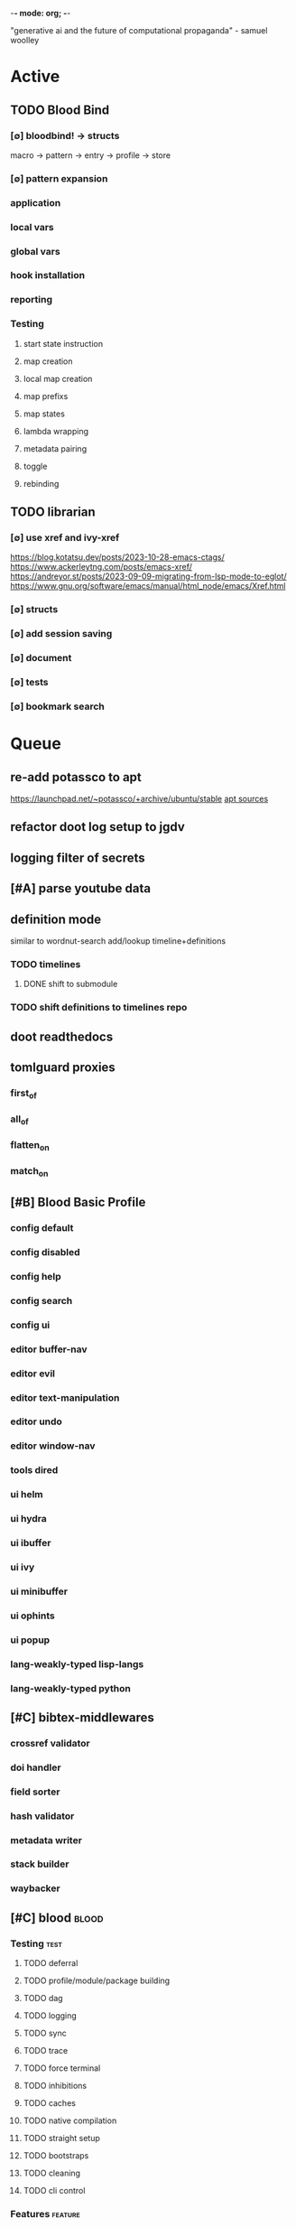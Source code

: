 -*- mode: org; -*-
#+STARTUP: content

"generative ai and the future of computational propaganda" - samuel woolley

* Active
** TODO Blood Bind
*** [∅] bloodbind! -> structs
macro -> pattern -> entry -> profile -> store

*** [∅] pattern expansion
*** application
*** local vars
*** global vars
*** hook installation
*** reporting
*** Testing
**** start state instruction
**** map creation
**** local map creation
**** map prefixs
**** map states
**** lambda wrapping
**** metadata pairing
**** toggle
**** rebinding

** TODO librarian
*** [∅] use xref and ivy-xref
https://blog.kotatsu.dev/posts/2023-10-28-emacs-ctags/
https://www.ackerleytng.com/posts/emacs-xref/
https://andreyor.st/posts/2023-09-09-migrating-from-lsp-mode-to-eglot/
https://www.gnu.org/software/emacs/manual/html_node/emacs/Xref.html
*** [∅] structs
*** [∅] add session saving
*** [∅] document
*** [∅] tests
*** [∅] bookmark search
* Queue
** re-add potassco to apt
https://launchpad.net/~potassco/+archive/ubuntu/stable
[[/media/john/data/github/_templates/apt/sources/potassco-ubuntu-stable-lunar.list][apt sources]]
** refactor doot log setup to jgdv
** logging filter of secrets
** [#A] parse youtube data
** definition mode
similar to wordnut-search
add/lookup timeline+definitions
*** TODO timelines
**** DONE shift to submodule
*** TODO shift definitions to timelines repo
** doot readthedocs
** tomlguard proxies
*** first_of
*** all_of
*** flatten_on
*** match_on
** [#B] Blood Basic Profile
*** config default
*** config disabled
*** config help
*** config search
*** config ui
*** editor buffer-nav
*** editor evil
*** editor text-manipulation
*** editor undo
*** editor window-nav
*** tools dired
*** ui helm
*** ui hydra
*** ui ibuffer
*** ui ivy
*** ui minibuffer
*** ui ophints
*** ui popup
*** lang-weakly-typed lisp-langs
*** lang-weakly-typed python
** [#C] bibtex-middlewares
*** crossref validator
*** doi handler
*** field sorter
*** hash validator
*** metadata writer
*** stack builder
*** waybacker
** [#C] blood                                     :blood:
*** Testing                                       :test:
**** TODO deferral
**** TODO profile/module/package building
**** TODO dag
**** TODO logging
**** TODO sync
**** TODO trace
**** TODO force terminal
**** TODO inhibitions
**** TODO caches
**** TODO native compilation
**** TODO straight setup
**** TODO bootstraps
**** TODO cleaning
**** TODO cli control
*** Features                                      :feature:
**** bootstrap
**** clean
**** core
**** dag
**** deferral
**** defs
**** early-init
**** hooks
**** log
**** modules
***** TODO package autoloads
***** TODO setup advice
***** TODO setup hooks
**** profile
**** report
**** stub
**** sync
**** trace
**** utils
***** TODO advise load
**** native
**** straight
***** TODO convert package specs to straight recipes
***** TODO disable straights popups
* Tasks                                           :tasks:
** homepage                                      :homepage:
*** DONE add/remove empty pelicanconf.py
*** TODO style
** bibliography                                  :bibliography:
*** TODO summary counts
*** TODO twitter threads
*** DONE metadata update
*** TODO bookmark duplicate remove
*** listings
**** TODO list books
**** TODO list proceedings
**** TODO list journals

*** verify
**** TODO wayback urls
**** TODO check for predatory journals
**** TODO check for predatory publishers
**** TODO remove duplicates

*** build
**** TODO compile main changes
1) format
2) export
3) create tex
4) compile
**** TODO compile individuals
**** TODO compile conferences
**** TODO compile journals
*** tags
**** TODO rebuild tags
**** TODO merge tags
**** TODO clean tags
**** TODO build timeline for tag
**** TODO diff tag changes
*** other
**** DONE update bookmarks
**** TODO parse ceur
**** TODO bib format, for plus
*** xml
**** TODO [#B] parse and extract dblp
**** sitemaps                                   :sitemaps:
***** TODO boingboing
***** TODO boykiss
***** TODO critical-distance
***** TODO doctorow
***** TODO federalist
***** TODO hansard
***** TODO journals
***** TODO jstor
***** TODO koster
***** TODO media_matters
***** TODO mit
***** TODO news_sitemaps
***** TODO porn
***** TODO propublica
***** TODO sciencedirect
***** TODO scifi_ruminations
***** TODO scotus_blog
***** TODO springer
***** TODO techdirt
***** TODO the_nation
***** TODO the_trace
***** TODO variancehammer
***** TODO ceur-ws-index.xml
***** TODO game_philosophy.xml
***** TODO papersindex.xml
***** TODO paul_mcguire.xml
***** TODO pentiment.xml
***** TODO talks-2022.xml
***** TODO verso.xml
**** TODO thompson motifs
*** DONE chunker
**** DONE plus/anthology
**** DONE plus/ai_reviews
*** DONE build stubs
** maintenance
*** TODO python env listing
*** TODO updates
**** TODO doom
**** TODO blood
**** TODO apt
**** TODO tlmgr
**** TODO rust
*** TODO system setup
*** dcim
**** TODO image hashing
**** TODO ocr
**** TODO duplicate detector
*** DONE version records
*** DONE tex versions
*** DONE rust version
** repo maintenance
*** workflows
*** doot
**** lint
**** TODO test
**** collect todos
**** maintain dependencies
**** DONE bumpver
**** DONE deploy
**** DONE build pelican
**** DONE validate bibs
**** DONE validate commit msg
**** TODO sphinx rebuild
* Main
** Datasets                                      :dataset:
*** youtube
**** Brothgar
**** Colonel_RPG
**** CrashCourse
**** DoctorSwellman
**** Extra_History
**** Feminist_Frequency
**** GDC
**** Grimith
**** IllegallySighted
**** Keith_Ballard
**** Laila_Dyer
**** Let's_Game_It_Out
**** Lister
**** LongplayArchive
**** Low_Tech_Gaming
**** Nathan's_Sandbox
**** Noah_Caldwell-Gervais
**** Plumbella
**** RenegadeConstabulary
**** SB
**** SciShow
**** Splattercatgaming
**** Stumpt
**** Super_Bunnyhop
**** TheUrsinus1
**** The_Guild_of_Awesome
**** The_Jessa_Channel
**** The_Spiffing_Brit
**** Virtual_Gaming_Library_-_VGL
**** Volx
**** World_of_Longplays
**** Worm_Girl
**** aulddragon
**** dfortae_-_Game_Reviews
**** lilsimsie
**** northernlion
**** quill18
**** rpg_crawler
**** thevoiceofdog
**** tomatoanus
*** raw
**** 40k_texts
**** nyt
**** 40k_armageddon
**** HoMM_2
**** ai_war
**** albion
**** alien_isolation
**** anodyne
**** asp
**** atomic
**** avadon
**** avernum
**** balance_of_the_planet
**** baldurs_gate
**** baldurs_gate_2
**** batman_arkham
**** bbc
**** beholder
**** bester
**** bethesda
**** binding_of_isaac
**** borderlands_2
**** bot_lang
**** brunner
**** cannibal_interactive
**** cartago
**** caves_of_qud
**** ccalc
**** ceptre
**** civilization_V
**** clingo
**** clips
**** clockwork_empires
**** cmu_pronounce
**** collective_knowledge
**** college_majors
**** congress_age
**** congress_resignations
**** corpora
**** cplus
**** crusader_kings_2
**** crusader_kings_3_docs
**** cultist_sim
**** daggerfall
**** darkest_dungeon
**** darklands.tar.gz
**** dawn_of_war_2
**** dawn_of_war_2_retribution
**** dblp
**** deadly_force
**** democracy_2
**** democracy_3
**** democracy_3_africa
**** dem_soc_sim
**** dendral
**** df9_community
**** df9_original
**** df_ai
**** df_hack
**** df_structures
**** dins_curse
**** disco_elysium
**** discworld
**** distant_worlds
**** dolphins
**** domestic_violence
**** dont_starve
**** dragon_age
**** drools
**** drug_use_by_age
**** dungeon_keeper_2
**** dungeon_of_the_endless
**** dwarf_fortress_classic
**** dwarf_fortress_steam
**** eisbot
**** election_deniers
**** encounter_editor
**** eulas
**** europa_universalis_3
**** europa_universalis_4
**** excessive_force
**** exes
**** facade
**** facebook_community_standards
**** fallout_1
**** fallout_2
**** fallout_2_scripts
**** fallout_3
**** fallout_4_dialog
**** fallout_4_dialogue_tables
**** fallout_dialogs
**** fallout_new_vegas
**** fallout_nv_telemetry
**** fallout_shelter
**** fear
**** firewatch
**** flying_etiquette_survey
**** garrys_mod
**** gemrot
**** geneforge
**** glitch_assets
**** gossip
**** gratuitous_space_battles
**** gratuitous_space_battles_2
**** gratuitous_tank_battles
**** hate_crimes
**** hitman
**** holodeck
**** immerse
**** inquisitor
**** instal
**** invisble_inc
**** jacamo
**** jason
**** java_stdlib
**** kantrowitz
**** kentucky_route_zero
**** king_dragon_pass
**** king_james_bible
**** last_federation
**** la_police_killings
**** le_guin
**** little_big_adventure
**** little_big_adventure_2
**** mad
**** maia
**** majesty2
**** maop_book
**** marriage
**** mars
**** mass_effect
**** mass_effect_2
**** mass_effect_plot_database
**** micropolis
**** moise
**** monroe
**** morrowind
**** most_common_name
**** neverwinter_nights_2
**** nltk
**** northern_lion
**** oblivion
**** obscenity
**** omnibots
**** openxcom
**** opera_omnia
**** opinion_lexicon
**** oxenfree
**** oxygen_not_included
**** papers_please
**** pathologic
**** pddl
**** pentiment
**** pillars_of_eternity
**** planescape
**** police_deaths
**** police_killings
**** police_locals
**** prison_architect
**** problem_solvers
**** prompter
**** prom_week
**** prom_week_dialog
**** prom_week_level_trace
**** psf_bylaws
**** redshirt
**** reigns
**** religion_survey
**** repeated_phrases_gop
**** resignations
**** rimworld
**** rimworld_decompiled
**** roberts_rules
**** schemas
**** scotus
**** scribblenauts
**** shadowrun_chronicles
**** shadowrun_dragonfall
**** shadow_of_mordor
**** simcity_2000
**** simhealth
**** simulation_model
**** sir_you_are_being_hunted
**** skyrim
**** skyrim_ai_overhaul
**** slave_trade
**** soar_agents
**** soar_pddl
**** social_evolution
**** stalker_pripyat
**** stardew
**** stasis
**** state_union
**** stellaris
**** stellaris_list
**** stop_and_frisk
**** streets_of_rogue
**** subsurface_circular
**** sunless_sea
**** switchboard_corpus
**** syndicate
**** system_shock_2
**** tacoma
**** talespin
**** terrorism
**** theme_hospital
**** the_counted
**** the_escapists
**** the_guild_2
**** the_sims_3
**** the_sims_4
**** the_sims_medieval
**** the_witcher_1
**** the_witcher_2
**** the_witcher_3
**** the_wolf_among_us
**** thief
**** thompson_motifs
**** torchlight_2
**** tracery_grammars
**** tropico
**** twine
**** tyranny
**** ultima_ratio_regum
**** unhrd
**** unisex_names
**** unrest
**** uscode
**** us_weather_history
**** valley_without_wind_1
**** valley_without_wind_2
**** verbnet
**** verbs
**** versu
**** victoria_2
**** vtmb
**** vtmb_mod_guide
**** vtmb_sdk
**** vtmb_unpatch
**** wasteland_2
**** witcherscript
**** wordlist
**** wordnet
**** xcom_2
**** xcom_2_community_highlander
**** xcom_apocalypse
**** xcom_tftd
**** xcom_ufod
**** xcom_w_wotc
**** xenobloom
**** yoda_stories
**** z3
*** crawled
**** arcen
**** binding_of_isaac
**** burn_notice
**** caves_of_qud
**** dota
**** dragon_age
**** dwarf_devlogs
**** dwarf_fortress
**** dwarf_vignettes
**** elder_scrolls
**** facebook
**** failbetter
**** fallout
**** gladia_bots
**** klei
**** papers_please
**** paradox
**** pathologic
**** pillars_of_eternity
**** rimworld
**** spyparty
**** stardew_valley
**** tf2
**** the_sims
**** tropico
**** trump_timeline
**** wow_patches
**** wow_quests
**** zero_punctuation
*** dblp
*** twitter
*** todos
**** soar
**** sim refinery
**** rma metadata
**** dft transport org charts
** Doot                                          :doot:
*** Actions                                     :actions:
**** DONE write protection
**** TODO actions don't bother to run if the keys they return are already present
**** TODO add postbox decorators like keys
**** TODO shell output redirection
**** TODO test postbox
**** TODO regex filter shell action to replace called sed
**** TODO shell action fail handler
**** TODO create a pandas/seaborn/matplotlib chart
******  TODO create subclass actions: artifactReader, artifactWriter
**** TODO task on-fail actions
**** TODO [#A] job actions
#+NAME: example
#+begin_src toml :results output
[[tasks.example]]
name = "builder"
ctor = "job"
actions = [
        {do="job.walk", roots_="roots", exts_="exts", update_="files"},
        {do="job.namer",          from_="files", update_="names"},
        {do="job.expand",         from_="files", base="example::base", update_="subtasks"},
        {do="job.limit",          from_="files", count=20, update_="files"},
        {do="inject:shadow_path", from_="subtasks", fpath="fpath" }
        {do="job.queue",          from_="subtasks"},
]
#+end_src


***** DONE expander
***** DONE matcher
***** DONE walker
***** DONE limiter
***** DONE setup
***** DONE shadower
***** DONE subtasker
***** TODO chaining
**** DONE DootKey action decorator
#+NAME: example
#+begin_src python :results output
	@DootKeyWrap.path("from", as="different")
    @DootKeyWrap.expand("target")
    @DootKeyWrap.redirect("update_")
    def an_action(spec, state, different, target, update):
        # do stuff
        return { update : target }
#+end_src

would allow automatic annotation for stubbing,
type declarations,

for multiples:?
#+begin_src python
  @DootKeyWrap.paths("from", "to", "other")
  def an_action(spec, state, from, to, other):
      pass
#+end_src

get spec args:
#+begin_src python
  @DootKeyWrap.args
  def an_action(spec, state, args):
      pass
#+end_src

typechecking:
#+begin_src python
  @DootKeyWrap.type("db", type_=BibtexDataBase)
  def an_action(spec, state, db:BibTexDataBase):
      pass
#+end_src

require it be in the spec/state,
or require a return
#+begin_src python
  @DootKeyWrap.require("update_")
  @DootKeyWrap.returns("val")
  def an_action(spec, state):
      pass
#+end_src
**** TODO predicate/skip tests
staleness, recency, size, contains, hashcmp...
*** Commands                                    :commands:
**** TODO here command
**** TODO help command print toml cli's separate
**** TODO help command add mixin's as targets
**** TODO locs_cmd print matches
**** TODO locs_cmd print by source
**** TODO stub templates registration / env var location
**** TODO locs command includes metadata
*** DBLP                                        :dblp:
**** ISSNs
***** TODO Journal of Political Economy: 00223808
https://www.jstor.org/journal/jpoliecon

***** TODO AI Magazine: 2371-9621, 0738-4602
https://dblp.org/db/journals/aim/index.html

***** TODO Artificial Intelligence: 0004-3702
https://dblp.org/db/journals/ai/index.html

***** TODO JASSS: 1460-7425
https://dblp.org/db/journals/jasss/index.html

***** TODO computers in human behavior: 0747-5632
https://dblp.org/db/journals/chb/index.html

***** TODO ACM Transactions on Programming Languages and Systems (TOPLAS) : 0164-0925, 1558-4592
https://dblp.org/db/journals/toplas/index.html

***** TODO Foundations and Trends in Programming Languages: 2325-1107, 2325-1131
https://dblp.org/db/journals/ftpl/index.html

***** TODO Journal of Programming Languages: 0963-9306
https://dblp.org/db/journals/jpl/index.html

***** TODO Organization Science: 1047-7039, 1526-5455
https://dblp.org/db/journals/orgsci/index.html

***** TODO International Journal of Human-Computer Interaction: 1044-7318, 1532-7590
https://dblp.org/db/journals/ijhci/index.html

**** TODO Proceedings

***** TODO ACM-SIGACT Symposium on Principles of Programming Languages (POPL)
https://dblp.org/db/conf/popl/index.html

***** TODO ACM-SIGPLAN Symposium on Programming Language Design and Implementation (PLDI)
https://dblp.org/db/conf/pldi/index.html

***** TODO History of Programming Languages (HOPL)
https://dblp.org/db/conf/hopl/index.html

***** TODO Language Design and Programming Methodology
https://dblp.org/db/conf/ldpm/index.html

***** TODO Workshop on Evaluation and Usability of Programming Languages and Tools (PLATEAU)
https://dblp.org/db/conf/plateau/index.html

***** TODO Symposium on Programming Languages and Software Tools (SPLST)
https://dblp.org/db/conf/splst/index.html
*** Dootle                                      :dootle:
**** cmds
***** pre-commit yaml stub
**** actions                                   :actions:
***** TODO dot
***** TODO downloader
***** TODO ocr
***** TODO pdf
***** TODO plantuml
***** TODO xml
***** TODO rng
***** TODO calender write
***** TODO csv read / write
**** android
**** bibtex
***** middlewares
****** TODO ideal stemmer
****** TODO library location enforcer
****** TODO field lowercaser
****** TODO year checker
****** TODO title split
****** TODO output name formatting
****** TODO ISBN formatting
****** TODO pdf metadata application
****** TODO Url way-backer / checker
****** TODO &amp; -> \&
****** TODO reporters - author/editor counts, year entries, types, entries with files
****** TODO journal/booktitle caps normalization
****** TODO warn on missing doi/tags/url
****** DONE bibtex metadata task
**** bookmarks
***** TODO alchemy fns

**** epub
***** TODO compile
***** TODO split

**** godot
**** latex
**** python
***** DONE increment version
***** DONE pip build
***** TODO local install
***** TODO pipreqs
***** TODO code line count
***** TODO coverage
**** sphinx
***** TODO build
***** TODO serve
**** pelican
**** spiders
***** TODO tests
***** TODO locations integration
**** tags
***** TODO clean

**** TODO encryption
**** TODO gradle
**** TODO clingo

**** Twitter archive processing
**** TODO org -> html
**** TODO html -> epub** Experiments                                 :experiment:
**** TODO TDMQ option instead of individual task listing
**** TODO floweaver                             :add:
https://github.com/ricklupton/floweaver

**** DONE isbn
https://github.com/JNRowe/pyisbn
https://github.com/WhyNotHugo/python-barcode
https://github.com/TorKlingberg/isbn_hyphenate
**** TODO railroad diagrams
https://github.com/tabatkins/railroad-diagrams
**** TODO readthedocs
https://docs.readthedocs.io/en/stable/
**** TODO quote images -> text
**** TODO wayback
https://akamhy.github.io/waybackpy/
**** control
***** TODO date tracker
*** Mixins                                      :mixins:
**** TODO runner fail handler
**** KILL job : generate tasks from postbox entries
**** KILL task setup/cleanup dependency mixin
**** DONE job pattern matcher
*** Other
**** TODO active_when conditions
**** TODO backup list cache
******* TODO make jobs resumable
**** TODO cli target lister
**** TODO date tracker
**** TODO [#A] doot memory guard
possibly use https://psutil.readthedocs.io/en/latest/
#+NAME: memory
#+begin_src python :results output
	def memory():
    """
    Get node total memory and memory usage
      from https://stackoverflow.com/questions/17718449/
    """
    with open('/proc/meminfo', 'r') as mem:
        ret = {}
        tmp = 0
        for i in mem:
            sline = i.split()
            if str(sline[0]) == 'MemTotal:':
                ret['total'] = int(sline[1])
            elif str(sline[0]) in ('MemFree:', 'Buffers:', 'Cached:'):
                tmp += int(sline[1])
        ret['free'] = tmp
        ret['used'] = int(ret['total']) - int(ret['free'])
    return ret
#+end_src


**** DONE fix doot.toml stubbing when pyproject.toml exists
**** DONE pre-commit print colour disabler
**** TODO read/write as implicit dependencies
**** DONE refactor sname
**** TODO task name params
so "a.group::task.{arg=val}"?
**** TODO same task different args
**** TODO staleness / date checking
**** TODO Task Runners Feature Comparison
push / pull
declarative, imperative

***** Ansible
https://en.wikipedia.org/wiki/Ansible_(software)
https://access.redhat.com/documentation/en-us/red_hat_ansible_automation_platform/2.4

:pros:

:END:
:cons:

:END:
***** Ant
https://ant.apache.org/manual/index.html

:concepts:
:END:

:pros:
- stdlib
:END:
:cons:
- java
- xml
:END:
***** Cargo
https://doc.rust-lang.org/cargo/

:pros:

:END:
:cons:

:END:
***** CMake
https://cmake.org/documentation/

:pros:

:END:
:cons:

:END:
***** Collective Knowledge
https://cknowledge.io/docs/

:pros:

:END:
:cons:

:END:
***** Common Workflow Language
https://www.commonwl.org/
https://www.commonwl.org/user_guide/

:pros:

:END:
:cons:
- yaml
:END:

#+begin_src cwl
cwlVersion: v1.0
class: CommandLineTool
baseCommand: echo
stdout: output.txt
inputs:
  message:
    type: string
    inputBinding:
      position: 1
outputs:
  output:
    type: stdout

#+end_src

***** Doit
https://pydoit.org/contents.html

:pros:
- just python
:END:
:cons:
- relies on raw dicts

:END:

#+begin_src python
  def task_do_something():
      # Setup code here

      # Task Spec:
      return {
          'actions'  : [...],
          'file_dep' : [...],
          'targets'  : [...],
          }
#+end_src

***** Gradle
https://gradle.org/

:concepts:
- settings script
- build script
- project
- subproject
- actionable tasks
- lifecycle tasks
- plugins
- artifact
- capability
- component
- configuration
:END:


:pros:
- plugins
- daemon
:END:
:cons:
- groovy
- gradlew
- unclear syntax
- documentation
- constrained to jvm projects
:END:
***** Grunt
https://gruntjs.com/

:concepts:
- package.json
- gruntfile
- alias tasks
- multi tasks
- basic tasks
- custom tasks
:END:


:pros:
- plugins
:END:
:cons:
- javascript
:END:

#+begin_src javascript
 module.exports = function(grunt) {

  // Project configuration.
  grunt.initConfig({
    pkg: grunt.file.readJSON('package.json'),
    uglify: {
      options: {
        banner: '/*! <%= pkg.name %> <%= grunt.template.today("yyyy-mm-dd") %> */\n'
      },
      build: {
        src: 'src/<%= pkg.name %>.js',
        dest: 'build/<%= pkg.name %>.min.js'
      }
    }
  });

  // Load the plugin that provides the "uglify" task.
  grunt.loadNpmTasks('grunt-contrib-uglify');

  // Default task(s).
  grunt.registerTask('default', ['uglify']);

};
#+end_src

***** Gulp
https://gulpjs.com/

:concepts:
- gulpfile
- tasks : async functions
- public tasks
- private tasks
:END:


:pros:
- combinator based
:END:
:cons :
- javascript
:END:

#+begin_src javascript
function defaultTask(cb){
    // do stuff
    cb();
}

exports.default = defaulTask
#+end_src

***** Scrapy
https://scrapy.org/

:concepts:
- spiders
- middleware
- pipeline
- runner
- contracts
:END:

:dataflow:
1) The Engine gets the initial Requests to crawl from the Spider.
2) The Engine schedules the Requests in the Scheduler and asks for the next Requests to crawl.
3) The Scheduler returns the next Requests to the Engine.
4) process_request through downloader middlewares,
5) download.
6) process_response through downloader middlewares.
7) process_spider_input through spider middlewares.
8) process_spider_output of new Requests and scraped items.
9) The Engine sends processed items to Item Pipelines, and send processed Requests to the Scheduler and asks for possible next Requests to crawl.
10) The process repeats (from step 3) until there are no more requests from the Scheduler.
:END:


:pros:
- non-blocking,
- modular
:END:
:cons:
- overrules logging
:END:


***** Twisted
***** Jenkins
https://www.jenkins.io/doc/
https://www.jenkins.io/doc/book/pipeline/syntax/

:concepts:
- jenkinsfile
- pipelines
- sections
- directives
- steps
- agents
:END:


:pros:
- can be declarative or scripted
:END:
:cons:
- groovy
:END:

#+begin_src jenkins
pipeline {
    agent any
    options {
        // Timeout counter starts AFTER agent is allocated
        timeout(time: 1, unit: 'SECONDS')
    }
    stages {
        stage('Example') {
            steps {
                echo 'Hello World'
            }
        }
    }
}

#+end_src
***** kubernetes
https://kubernetes.io/docs/home/

:concepts:

:END:

***** OPA
https://www.openpolicyagent.org/

:concepts:
- permissions
- agents
- roles
- policy
- rules
:END:

:pros:

:END:
:cons:
- rego
:END:


***** Luigi
https://luigi.readthedocs.io/en/stable/design_and_limitations.html

:concepts:
Target         - has .exists(), possible .open
Task           - .run(), .output(), .requires()
Parameter      -
Events         -
Event Handlers -
:END:
:pros:
- Straightforward command-line integration.
- As little boilerplate as possible.
- Focus on job scheduling and dependency resolution.
- A file system abstraction where code doesn’t have to care about where files are located.
- Atomic file system operations through this abstraction. If a task crashes it won’t lead to a broken state.
- The dependencies are decentralized. No big config file in XML.
- A web server that renders the dependency graph and does locking, etc for free.
- Trivial to extend with new file systems, file formats, and job types.
- Date algebra included.
- Lots of unit tests of the most basic stuff.
:END:
:cons:
- Its focus is on batch processing so it’s probably less useful for near real-time pipelines or continuously running processes.
- The assumption is that each task is a sizable chunk of work. While you can probably schedule a few thousand jobs, it’s not meant to scale beyond tens of thousands.
- Luigi does not support distribution of execution. When you have workers running thousands of jobs daily, this starts to matter, because the worker nodes get overloaded. There are some ways to mitigate this (trigger from many nodes, use resources), but none of them are ideal.
- Luigi does not come with built-in triggering, and you still need to rely on something like crontab to trigger workflows periodically.
:END:

#+begin_src python
  import luigi

  class MyTask(luigi.Task):
      param = luigi.Parameter(default=42)

      def requires(self) -> Task|list[Task]:
          return SomeOtherTask(self.param)

      def run(self):
          with self.output().open('w'):
              ...

      def output(self):
          return luigi.LocalTarget("/temp/foo/bar-%s.txt" % self.param)


@luigi.Task.event_handler(luidi.Event.SUCCESS)
def celebrate_success(task):
    ...
#+end_src


***** Make
https://www.gnu.org/software/make/manual/make.html

:pros:
- rule based
:END:
:cons:
- esoteric
- relies on whitespace
- complex var expansion
:END:

#+begin_src make
objects = main.o kbd.o command.o display.o \
          insert.o search.o files.o utils.o

edit : $(objects)
        cc -o edit $(objects)
main.o : main.c defs.h
        cc -c main.c
kbd.o : kbd.c defs.h command.h
        cc -c kbd.c
command.o : command.c defs.h command.h
        cc -c command.c
display.o : display.c defs.h buffer.h
        cc -c display.c
insert.o : insert.c defs.h buffer.h
        cc -c insert.c
search.o : search.c defs.h buffer.h
        cc -c search.c
files.o : files.c defs.h buffer.h command.h
        cc -c files.c
utils.o : utils.c defs.h
        cc -c utils.c
clean :
        rm edit $(objects)
#+end_src


***** Maven
https://maven.apache.org/

:pros:

:END:
:cons:

:END:
***** Meson
https://en.wikipedia.org/wiki/Meson_(software)
https://mesonbuild.com/

:pros:

:END:
:cons:

:END:
***** Nix
https://nixos.org/learn

:concepts:
- creates and composes file derivations
:END:


:pros:
:END:
:cons:

:END:
***** Rake
https://docs.seattlerb.org/rake/

:pros:

:END:
:cons:

:END:
***** Scons
https://scons.org/documentation.html
https://scons-cookbook.readthedocs.io/en/latest/

:pros:
- python
- order independent
:END:
:cons:
- documentation
- not explicit
:END:
***** SnakeMake
https://snakemake.readthedocs.io/en/stable/

:concepts:

:END:

:pros:
- reproducible
- linter
- modular
- auto install of dependencies
- tool wrappers
- cluster execution
- tabular config
- reports
- generates unit tests
- handover to other task runners
:END:
:cons:
- dsl, uncertain where python ends and snakemake begins
- top down
:END:

#+begin_src snakemake
rule bwa_map:
    input:
        "data/genome.fa",
        "data/samples/A.fastq"
    output:
        "mapped_reads/A.bam"
    shell:
        "bwa mem {input} | samtools view -Sb - > {output}"

#+end_src

***** Toil
https://toil.ucsc-cgl.org/
https://github.com/DataBiosphere/toil

:concepts:
- leader : decides jobs by traversing job graph
- job store : handles files shared between components, maintains state
- worker : temporary processes, can run on to successors
- batch system : schedules jobs
- node provisioner : creates worker nodes
- stats and logger :

- jobs : atomic unit of work
- workflow : extends job
- jobDescription : metadata
:END:


:pros:
- uses cwl, wdl, python
:END:
:cons:

:END:

#+begin_src python
from toil.common import Toil
from toil.job import Job


def helloWorld(message, memory="1G", cores=1, disk="1G"):
    return f"Hello, world!, here's a message: {message}"


if __name__ == "__main__":
    parser = Job.Runner.getDefaultArgumentParser()
    options = parser.parse_args()
    options.clean = "always"
    with Toil(options) as toil:
        output = toil.start(Job.wrapFn(helloWorld, "You did it!"))
    print(output)

#+end_src

***** WDL
https://docs.openwdl.org/en/latest/
https://github.com/openwdl/wdl
https://openwdl.org/getting-started/
https://github.com/openwdl/wdl/blob/wdl-1.1/SPEC.md

:concepts:
- workflow
- task
- call
- command
- output
:END:

:pros:

:END:
:cons:

:END:

#+begin_src wdl
workflow write_simple_file {
  call write_file
}
task write_file {
  String message
  command { echo ${message} > wdl-helloworld-output.txt }
  output { File test = "wdl-helloworld-output.txt" }
}
#+end_src
**** TODO tracker.contains : artifact checks
**** TODO tracker handling of adding unambiguous group-less task names
**** TODO tracker writing/reading
**** TODO update task spec version
#+begin_src toml :results output
[[tasks.group]]
name = "blah"
# Old:
version = "0.1"
# New:
version = {"task": "0.1", "doot": ">0.5.1", "dootle" : "<0.2.1" ... }
# and check the version on build
# similarly:
depends_on = ["another::task, 0.2.1","and::another, >0.1"]
#+end_src

**** TODO use cli param constraints in cli parsing
**** TODO policies
***** breaker
***** bulkhead
***** retry
***** timeout
***** cache
***** fallback
***** cleanup
***** debug
***** pretend
***** accept
**** TODO queue cleanup task
**** TODO symlink nonlocal task files into .tasks
**** TODO queue tasks without groups when no ambiguity
**** TODO ensure idempotency of tracker add_task/queue_task
**** TODO using action annotations to modify tracker network dependencies
**** TODO pre-run, print task plan from built network
**** TODO cli args
currently doot/control/base_tracker.py : 243
uses match spec.source
**** TODO boltons.priorityQueue subclass
override 'add' to call get_priority on the *task* before calling super().add
**** TODO move task spec instantiation logic to TaskSpecFactory
*** Corana
**** archiving
**** binary
**** json
**** metadata
**** spiders
**** swda
**** xml
** Dotnet                                        :dotnet:
** Elixir
** Emacs                                         :emacs:
*** TODO [#A] add comint-truncate-buffer to comint-output-filter-functions
*** TODO add frames ops to workspace transient
*** bibtex
**** TODO map :type -> bibtex types
**** TODO remove empty fields
**** TODO use spec handler for jg-bibtex-completion-display-formats
**** TODO minimal bibtex library
to remove need for ivy-bibtex, parsebib, citeproc, org-ref
**** TODO check bibtex uses librarian for meta retrieval
and that librarian meta retrieval is using exif
*** bindings
**** TODO wipe global map C- and M-
*** Dired
**** TODO cookiecutter
**** DONE pdftotext
**** TODO add tesseract binding dired bindings
*** TODO doot call from toml
*** experiment
**** org-brain
https://github.com/Kungsgeten/org-brain
**** agda
**** ess
**** fortran
**** ivy
**** julia
**** ledger
**** multi-cursor
**** opa
**** solidity
**** taskrunners
**** vertico
*** TODO ibuffer temp group by marked
*** DONE make q in helpful work on a local stack of helpful buffers
*** TODO new eval module
*** Proof general
**** TODO repl popup instead of override window layout
*** python
**** DONE refine add-import
**** TODO add __init__.py to new dired directories if in py project
**** bots                                         :bots:
***** TODO boards of directors
*** TODO quick doot
** Godot                                         :godot:
*** android test
**** TODO touch detection
** JVM
*** Jacamo                                        :jacamo:
** Lisp                                          :lisp:
*** Blood Modules                               :module:blood:
**** WAIT Modules
***** config
****** WAIT bindings
****** WAIT default
****** WAIT disabled
****** WAIT help
****** TODO WAIT linux
****** TODO WAIT mac
****** TODO WAIT search
****** TODO WAIT ui
****** TODO WAIT windows
***** editor
****** TODO WAIT autosave
****** TODO WAIT buffer-nav
****** TODO WAIT evil
****** TODO WAIT fold
****** TODO WAIT large-files
****** TODO WAIT tagging
****** TODO WAIT text-manipulation
****** TODO WAIT undo
****** TODO WAIT window-nav
***** experimentation
***** ide
****** TODO WAIT company
****** TODO WAIT debugger
****** TODO WAIT diff
****** TODO WAIT librarian
****** TODO WAIT minimap
****** TODO WAIT snippets
****** TODO WAIT support
****** TODO WAIT version-control
****** TODO WAIT workspaces
***** lang-data
****** csv
******  WAIT dot
******  WAIT graphql
******  WAIT json
******  WAIT logs
******  WAIT nu
******  WAIT sql
******  WAIT toml
******  WAIT xml
******  WAIT yaml
***** lang-dsl
******  WAIT acab
******  WAIT ai-and-logic
******  WAIT music
******  WAIT nix
******  WAIT qt
******  WAIT rest
******  WAIT sh
***** lang-strongly-typed
******  WAIT coq
******  WAIT dotnet-langs
******  WAIT fstar
******  WAIT haskell
******  WAIT idris
******  WAIT jvm-langs
******  WAIT lean
******  WAIT ml-langs
******  WAIT rust
***** lang-text
******  WAIT bibtex
******  WAIT inform
******  WAIT latex
******  WAIT markdown
******  WAIT org
******  WAIT plantuml
******  WAIT rst
******  WAIT web
***** lang-weakly-typed
******  WAIT erlang-vms
******  WAIT godot
******  WAIT lisp-langs
******  WAIT lua
******  WAIT python
******  WAIT ruby
***** tools
******  WAIT calendar
******  WAIT dired
******  WAIT eval
******  WAIT mail
******  WAIT pdfs
******  WAIT processes
******  WAIT term
***** ui
******  WAIT doom-ui
******  WAIT helm
******  WAIT hydra
******  WAIT ibuffer
******  WAIT ivy
******  WAIT minibuffer
******  WAIT ophints
******  WAIT popup
*** general-insert highlighting mode
*** hydra-macros :macros:
**** TODO add readme
**** TODO add tests
**** TODO merge with transient-macros
*** key-clean                                     :binding:
*** evil-states-plus  :evil:state:
**** cmd: ivy-state
**** bidirectional state
**** page move / browse state
**** forward state
**** backward state
**** search state
**** vis control state
**** conflict-merge
**** insert-plus
**** other-chars
**** paren
*** env-handling
**** TODO add readme
**** TODO add tests
**** TODO shift config to ide, not python
**** TODO generalize to handle java, erlang, etc
**** TODO read toml
**** TODO read pipfiles
**** TODO add structs
*** evil-escape-hook
**** TODO edit evil repeat list

*** carousel-minor-mode
**** TODO add tests

**** TODO add buffer pairing for tests
't' to shift

**** TODO add vertical tracks
'R - [j,k]' to shift

*** code-shy-minor-mode
**** TODO add tests

*** misc :refactor:
**** TODO refactor doom specific -> general

*** misc-modes :modes:
**** major modes
***** timeline insert
***** palette insert with colours
***** lint result mode
***** logview mode
***** godot mode
***** hexyl mode
***** pdf-meta mode
***** rawtag mode
***** timeline mode
***** coverage mode
***** cron mode
***** definition mode
***** lint result mode
***** logview mode
***** cobol-mode
***** TODO definition-lookup: move to librarian
***** separate ai modes to new repo
****** jacamo mode
****** [#A] agentspeak mode
****** soar mode
****** ceptre mode
**** minor modes
***** doot mode
***** general insert
***** jg-company
***** librarian-tagging-helm
***** librarian-tagging-vy
***** music-minor
***** org-unit-test
***** overlay-ctrl
**** babel
***** ccalc
***** ceptre
***** clingo
***** clips
***** erlang
***** plantuml
***** soar
***** z3
**** ox-epub
*** project-zimmerframe
**** TODO add structs
**** TODO test
*** spec-handling
**** TODO document
**** TODO add structs
**** TODO test
**** TODO pass symbols to spec-handling-add!
then eval them on application

*** TODO template access ivy
instead of spc y [1-7], do spc-y-ret and dynamically drill into templates repo

*** transient-macros :macros:
*** TODO modelined :modeline:
declarative modleine
https://www.gnu.org/software/emacs/manual/html_node/elisp/Mode-Line-Format.html
**** TODO test
**** TODO merge with hydra-macros
** Python                                        :python:
*** TODO 40ksim
*** TODO py-timeline                            :experiment:
https://www.gnu.org/software/gcal/manual/gcal.html
*** acab
**** TODO finish refactor and simplification
*** cuty
**** TODO update to work with doot
*** instal
**** TODO reintegrate original pytests
*** DONE extract logctx,logcolour,logconfig to new package
added to jgdv
*** TODO python notes
**** TODO timeit
**** TODO trace
**** TODO tracemalloc
**** TODO faulthandler
**** TODO atexit
**** TODO gc
**** TODO resource
**** TODO dis
**** TODO importlib
**** TODO mmap
*** TODO jgdv / dejavu
utilities and things i keep writing
**** apis
***** mastodon
***** clingo
***** selenium
***** sphinx
**** cli
***** REPL
***** arg parser
**** debugging
***** dsl
***** frame helper
***** human
***** malloc
***** running debugger
***** trace helper
***** destruction
**** decorators
***** base
***** breakpoint
***** check protocol
***** dsl
***** logging
***** util
**** dsl
***** consts
***** ctors
***** funcs
***** util
**** enums
***** location
***** loop
***** task response
***** task state
**** error
**** file_formats
tex, twitter, netscape, org, timeline, tags
file hashing, tar/zip manipulation,
bookmarks, pickling
***** binary
***** bookmarks
****** bookmark
****** collection
****** netscape
***** epub
***** gif
***** graph
***** jinja
***** org
***** pdf
***** tags
****** base
****** graph
****** index
****** name
****** substitutions
***** tex
****** base
****** bib
****** envs
****** gantt
****** pdf
****** statements
****** util
***** timeline
***** twitter
***** json
***** mem map
***** metadata
***** sha256
***** tar
***** zip
**** geom
***** dcel
***** intersection
***** math
***** voronoi
**** importing
***** inspect
***** plugin loader
**** _interfaces
***** accessors
***** decorator
***** factory
***** loader
***** policy
***** singleton
**** keys
***** base
***** decorator
***** formatter
***** multikeys
***** path keys
***** simple keys
**** location
***** locations
***** toml loc
**** logging
***** colour
***** config
***** context
***** stdout capture
**** math
***** colour
***** comparison
***** easings
***** matrices
***** parabola
***** quadratic
***** quantize
***** random
***** sorting
***** umath
***** utils
**** mixins
***** enums
***** param spec
***** path manip
***** zipper
**** setup
***** asyncio
****** client
****** server
***** gtk
***** hooks
***** importing
***** main
***** pyparsing
***** setup
***** tkinter
**** spiders
***** caching
***** crawler
***** middleware
***** mixin
***** pipeline
***** spiders
**** structs
***** artifact
***** coderef
***** graphs
***** heap
***** name
***** param spec
***** proxy
***** rational time
***** rbtree
***** regex
***** rete
***** time
***** trace
***** tree
***** trie
**** testing
***** temp dir fixture
**** utils
***** chain get
***** slice
**** _types

*** TODO nominate
** Rust                                          :rust:
*** TODO rust <-> emacs
Have emacs call a rust module
http://diobla.info/blog-archive/modules-tut.html
https://github.com/jkitchin/emacs-modules
https://github.com/ubolonton/emacs-module-rs
https://phst.eu/emacs-modules.html
https://ryanfaulhaber.com/posts/first-emacs-module-rust/
*** TODO rust <-> python
Have python pass data back and forth to rust
https://codeburst.io/how-to-use-rust-to-extend-python-360174ee5819?gi=f1a56fa91873
https://docs.python.org/3/extending/building.html#building
https://docs.rust-embedded.org/book/interoperability/c-with-rust.html
https://github.com/PyO3/pyo3
https://github.com/PyO3/setuptools-rust
https://lucumr.pocoo.org/2015/5/27/rust-for-pythonistas/
https://www.maturin.rs/
** Templates                                     :templates:
*** DONE move templates to separate repo
*** DONE update project templates
*** TODO themes
*** TODO Definitions
*** General Inserts                             :gen_insert:
**** TODO general-insert : seaborn
**** TODO general-insert : matplotlib
**** TODO general-insert : sqlalchemy
**** TODO general-insert : cairo
**** TODO general-insert : construct
**** TODO general-insert : scipy
**** TODO general-insert : scikit-learn
**** TODO general-insert : pyparsing
**** TODO general-insert : networkx
**** TODO pandas
* Bibliography                                    :bibliography:
** TODO in_progress
*** TODO ai-reviews
*** TODO anthology
*** TODO dijkstra
** TODO conferences
*** TODO alife
*** TODO chi play
*** TODO coG
*** TODO ICEC
*** TODO ToG
*** TODO T-CIAIG
*** DONE [#A] aisb
** TODO journals
** TODO individuals
** TODO favourites
** scifi
**** TODO ac_clarke_award
**** TODO galaxy_award
**** TODO hugo_award
**** TODO lambda_award
**** TODO le_guin_award
**** TODO nebula_award
**** TODO nommo_award
**** TODO pk_dick_award
**** TODO timeline
**** TODO world_fantasy_award.bib
** tags                                          :tag:
*** TODO integrate new
** ebooks                                        :ebooks:
*** epubs
**** TODO Abnett_2004_Eisenhorn_Omnibus.epub
**** TODO Abnett_2008_Titanicus.epub
**** TODO Aristotle_1998_Metaphysics.epub
**** TODO Banks_1987_Consider_Phlebas_d5bab.epub
**** TODO Banks_1987_Consider_Phlebas.epub
**** TODO Bergson_1913_Laughter.epub
**** TODO Bester_1981_The_Deceivers.epub
**** TODO Bush_1945_As_We_May_Think.epub
**** TODO Camic_2011_The_Essential_Writings_of_Thorstein_Vebl.epub
**** TODO Card_2006_The_Cambridge_Companion_to_Simone_De_Bea.epub
**** TODO Croshaw_2022_Will_Save_the_Galaxy_for_Food.epub
**** TODO De_1949_The_Second_Sex.epub
**** TODO Drucker_1998_On_the_Profession_of_Management.epub
**** TODO Dunn_2012_The_Primarchs.epub
**** TODO Dunn_2016_The_Silent_War.epub
**** TODO Eberl_2008_Battlestar_Galactica_and_Philosophy.epub
**** TODO Fadiman_2000_Ex_Libris.epub
**** TODO Galbraith_1955_The_Great_Crash_1929.epub
**** TODO Galbraith_1983_The_Anatomy_of_Power.epub
**** TODO George_2005_Case_Studies_and_Theory_Development_in_t.epub
**** TODO Miceli_2015_Expectancy_and_Emotion.epub
**** TODO Mieville_2011_Embassytown.epub
**** TODO Okrent_2009_In_the_Land_of_Invented_Languages_Esper.epub
**** TODO Plato_2004_The_Laws.epub
**** TODO Pratchett_1991_Reaper_Man.epub
**** TODO Pratchett_1991_Witches_Abroad.epub
**** TODO Pratchett_1992_Lords_and_Ladies.epub
**** TODO Pratchett_1993_Men_At_Arms.epub
**** TODO Pratchett_1994_Interesting_Times.epub
**** TODO Pratchett_1996_Feet_of_Clay.epub
**** TODO Pratchett_1996_Hogfather.epub
**** TODO Pratchett_1997_Jingo.epub
**** TODO Pratchett_2001_Thief_of_Time.epub
**** TODO Pratchett_2002_Night_Watch.epub
**** TODO Pratchett_2003_Monstrous_Regiment.epub
**** TODO Pratchett_2004_Going_Postal.epub
**** TODO Pratchett_2005_Thud_.epub
**** TODO Pratchett_2007_Making_Money.epub
**** TODO Pratchett_2010_I_Shall_Wear_Midnight.epub
**** TODO Pratchett_2011_Snuff.epub
**** TODO Pratchett_2013_Raising_Steam.epub
**** TODO Pryor_2010_The_making_of_the_British_landscape.epub
**** TODO Reid_2005_United_We_Stand.epub
**** TODO Rowling_2007_Harry_Potter.epub
**** TODO Scalzi_2005_Old_Man_s_War.epub
**** TODO Scalzi_2022_The_Kaiju_Preservation_Society.epub
**** TODO Szczesnik_2016_Unity_5_x_Animation_Cookbook.epub

*** TODO erin
*** TODO police violence
*** TODO phil agre
* Wikis                                           :wiki:
** TODO acab
** TODO bibliography
** TODO blood
** TODO config
** TODO corana
** TODO cuty
** STRT doot
** TODO dootle
** TODO homepage
*** main                                        :main:
**** TODO 40k editions
**** TODO isaac synergies
**** TODO civ techtrees
**** TODO cod mecahnics
**** TODO QTES
**** TODO goms
*** quotes
**** TODO clean
*** taxonomies
**** TODO clean
*** burn notice
**** spy facts
**** episodes
** TODO instal
** TODO librarian
** TODO pelican-tomlconf
** TODO sphinx-tomlconf
** TODO templates
** TODO tomlguard
* TODO Job                                        :job:
* [[file:notes.org::Inbox][Notes]]
* [[file:/media/john/data/github/bibliography/bookmarks/urls.org][Links/urls]]
** Main
*** [[file:/media/john/data/github/lisp/blood/blood][Blood]]
*** [[file:/media/john/data/github/python/doot/doot][Doot]]
*** [[file:/media/john/data/github/python/tomlguard][tomlguard]]
*** [[file:~/github/python/acab][Acab]]
*** [[file:~/github/python/instal][Instal]]
*** [[file:~/github/python/corana][Corana]]
** Secondary
*** [[file:~/github/jgrey4296.github.io/wiki_/quotes][Quotes]]
*** [[file:~/github/jgrey4296.github.io/wiki_/taxonomies][Taxonomies]]
*** [[~/github/jgrey4296.github.io/wiki_/taxonomies/DSLs.org][DSLs]]
*** [[file:~/github/bibliography/main][Bibliography]]
*** [[file:~/library/twitter][Twitter Threads]]
*** [[file:~/github/jgrey4296.github.io/orgfiles/primary/research_questions.org][Research Questions]]
